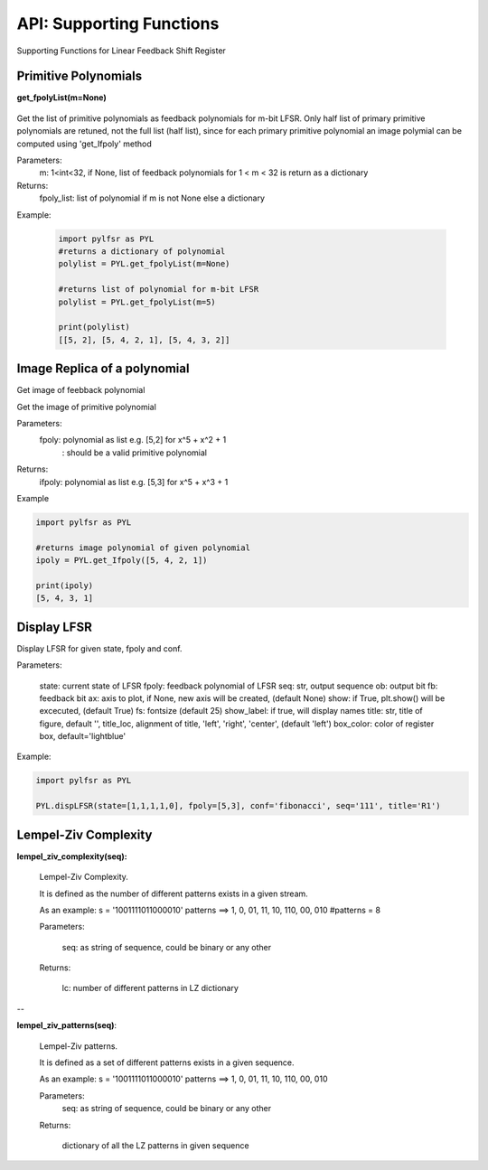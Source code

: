 API: Supporting Functions
========================

Supporting Functions for Linear Feedback Shift Register

Primitive Polynomials
--------------------

.. raw:: html
   
   <p style="border-width:3px; border-style:solid; border-color:#FF0000; padding: 1em;">get_fpolyList(m=None)</p>

.. raw:: html
   <hr width=50 size=10>

**get_fpolyList(m=None)**
 
 .. raw:: html
   <hr width=50 size=10>
 
Get the list of primitive polynomials as feedback polynomials for m-bit LFSR.
Only half list of primary primitive polynomials are retuned, not the full list (half list), since for each primary primitive polynomial
an image polymial can be computed using 'get_Ifpoly' method

Parameters: 
   m: 1<int<32, if None, list of feedback polynomials for 1 < m < 32 is return as a dictionary

Returns: 
   fpoly_list: list of polynomial if m is not None else a dictionary

Example:
   
   .. code:: python

      import pylfsr as PYL
      #returns a dictionary of polynomial
      polylist = PYL.get_fpolyList(m=None)

      #returns list of polynomial for m-bit LFSR
      polylist = PYL.get_fpolyList(m=5)

      print(polylist)
      [[5, 2], [5, 4, 2, 1], [5, 4, 3, 2]]

Image Replica of a polynomial
--------------------

.. raw:: html
   <hr width=50 size=10>

   **get_Ifpoly(fpoly)**

.. raw:: html
   <hr width=50 size=10>


Get image of feebback polynomial

Get the image of primitive polynomial

Parameters: 
     fpoly: polynomial as list e.g. [5,2] for x^5 + x^2 + 1
          : should be a valid primitive polynomial

Returns:
     ifpoly: polynomial as list e.g. [5,3] for x^5 + x^3 + 1

Example

.. code:: python

   import pylfsr as PYL

   #returns image polynomial of given polynomial
   ipoly = PYL.get_Ifpoly([5, 4, 2, 1])

   print(ipoly)
   [5, 4, 3, 1]



Display LFSR
--------------------


.. function:: 

 dispLFSR(state, fpoly, conf='fibonacci', seq='', out_bit_index=-1, ob=None, fb=None, fs=25, ax=None, 
           show_labels=False, title='', title_loc='left', box_color='lightblue', alpha=0.5, 
           output_arrow_color='C0', output_arrow_style='h')
    

Display LFSR for given state, fpoly and conf.
    
Parameters:
   
   state: current state of LFSR
   fpoly:  feedback polynomial of LFSR
   seq: str, output sequence
   ob: output bit
   fb: feedback bit
   ax: axis to plot, if None, new axis will be created, (default None)
   show: if True, plt.show() will be excecuted, (default True)
   fs:  fontsize (default 25)
   show_label: if true, will display names
   title: str, title of figure, default '',
   title_loc, alignment of title, 'left', 'right', 'center', (default 'left')
   box_color: color of register box, default='lightblue'

    
Example:
   
.. code:: python
      
      import pylfsr as PYL
      
      PYL.dispLFSR(state=[1,1,1,1,0], fpoly=[5,3], conf='fibonacci', seq='111', title='R1')


Lempel-Ziv Complexity
--------------------


**lempel_ziv_complexity(seq):**
    
   Lempel-Ziv Complexity.

   It is defined as the number of different patterns exists in a given stream.

   As an example:
   s = '1001111011000010'
   patterns ==> 1, 0, 01, 11, 10, 110, 00, 010
   #patterns = 8

   Parameters:

      seq: as string of sequence, could be binary or any other

   Returns:

      lc: number of different patterns in LZ dictionary
    
--     

**lempel_ziv_patterns(seq)**:
    
   Lempel-Ziv patterns. 
   
   It is defined as a set of different patterns exists in a given sequence.

   As an example:
   s = '1001111011000010'
   patterns ==> 1, 0, 01, 11, 10, 110, 00, 010

   Parameters:      
      seq: as string of sequence, could be binary or any other

   Returns:

      dictionary of all the LZ patterns in given sequence




